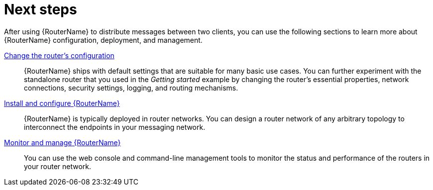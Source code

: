 ////
Licensed to the Apache Software Foundation (ASF) under one
or more contributor license agreements.  See the NOTICE file
distributed with this work for additional information
regarding copyright ownership.  The ASF licenses this file
to you under the Apache License, Version 2.0 (the
"License"); you may not use this file except in compliance
with the License.  You may obtain a copy of the License at

  http://www.apache.org/licenses/LICENSE-2.0

Unless required by applicable law or agreed to in writing,
software distributed under the License is distributed on an
"AS IS" BASIS, WITHOUT WARRANTIES OR CONDITIONS OF ANY
KIND, either express or implied.  See the License for the
specific language governing permissions and limitations
under the License
////

// This module is included in the following assemblies:
//
// getting-started.adoc

[id='next-steps-{context}']
= Next steps

After using {RouterName} to distribute messages between two clients, you can use the following sections to learn more about {RouterName} configuration, deployment, and management.

xref:configuration[Change the router's configuration]::
{RouterName} ships with default settings that are suitable for many basic use cases. You can further experiment with the standalone router that you used in the _Getting started_ example by changing the router's essential properties, network connections, security settings, logging, and routing mechanisms.

xref:installing-router-{context}[Install and configure {RouterName}]::
{RouterName} is typically deployed in router networks. You can design a router network of any arbitrary topology to interconnect the endpoints in your messaging network.

xref:management[Monitor and manage {RouterName}]::
You can use the web console and command-line management tools to monitor the status and performance of the routers in your router network.

